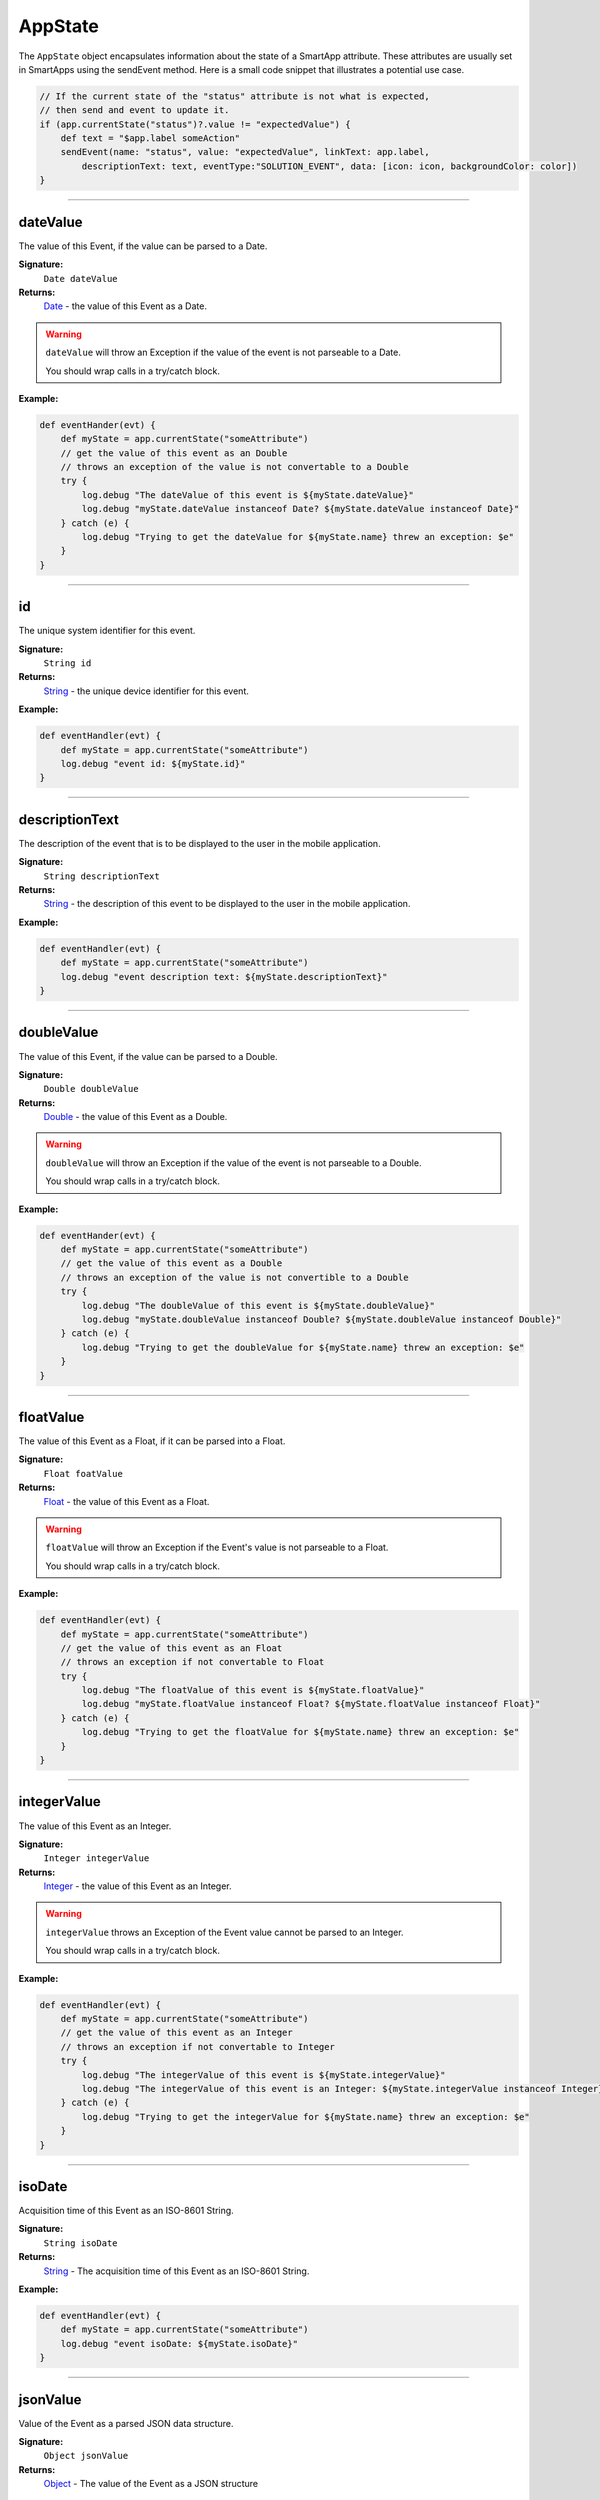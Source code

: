 .. _app_state:

========================
AppState
========================

The ``AppState`` object encapsulates information about the state of a SmartApp attribute.
These attributes are usually set in SmartApps using the sendEvent method.
Here is a small code snippet that illustrates a potential use case.

.. code-block:: groovy

    // If the current state of the "status" attribute is not what is expected,
    // then send and event to update it.
    if (app.currentState("status")?.value != "expectedValue") {
        def text = "$app.label someAction"
        sendEvent(name: "status", value: "expectedValue", linkText: app.label,
            descriptionText: text, eventType:"SOLUTION_EVENT", data: [icon: icon, backgroundColor: color])
    }

----

dateValue
---------

The value of this Event, if the value can be parsed to a Date.

**Signature:**
    ``Date dateValue``

**Returns:**
    `Date`_ - the value of this Event as a Date.

.. warning::

    ``dateValue`` will throw an Exception if the value of the event is not parseable to a Date.

    You should wrap calls in a try/catch block.

**Example:**

.. code-block:: groovy

    def eventHander(evt) {
        def myState = app.currentState("someAttribute")
        // get the value of this event as an Double
        // throws an exception of the value is not convertable to a Double
        try {
            log.debug "The dateValue of this event is ${myState.dateValue}"
            log.debug "myState.dateValue instanceof Date? ${myState.dateValue instanceof Date}"
        } catch (e) {
            log.debug "Trying to get the dateValue for ${myState.name} threw an exception: $e"
        }
    }

----

id
--

The unique system identifier for this event.

**Signature:**
    ``String id``

**Returns:**
    `String`_ - the unique device identifier for this event.

**Example:**

.. code-block:: groovy

    def eventHandler(evt) {
        def myState = app.currentState("someAttribute")
        log.debug "event id: ${myState.id}"
    }

----

descriptionText
---------------

The description of the event that is to be displayed to the user in the mobile application.

**Signature:**
    ``String descriptionText``

**Returns:**
    `String`_ - the description of this event to be displayed to the user in the mobile application.

**Example:**

.. code-block:: groovy

    def eventHandler(evt) {
        def myState = app.currentState("someAttribute")
        log.debug "event description text: ${myState.descriptionText}"
    }

----

doubleValue
-----------

The value of this Event, if the value can be parsed to a Double.

**Signature:**
    ``Double doubleValue``

**Returns:**
    `Double`_ - the value of this Event as a Double.

.. warning::

    ``doubleValue`` will throw an Exception if the value of the event is not parseable to a Double.

    You should wrap calls in a try/catch block.

**Example:**

.. code-block:: groovy

    def eventHander(evt) {
        def myState = app.currentState("someAttribute")
        // get the value of this event as a Double
        // throws an exception of the value is not convertible to a Double
        try {
            log.debug "The doubleValue of this event is ${myState.doubleValue}"
            log.debug "myState.doubleValue instanceof Double? ${myState.doubleValue instanceof Double}"
        } catch (e) {
            log.debug "Trying to get the doubleValue for ${myState.name} threw an exception: $e"
        }
    }
----

floatValue
----------

The value of this Event as a Float, if it can be parsed into a Float.

**Signature:**
    ``Float foatValue``

**Returns:**
    `Float`_ - the value of this Event as a Float.

.. warning::

    ``floatValue`` will throw an Exception if the Event's value is not parseable to a Float.

    You should wrap calls in a try/catch block.

**Example:**

.. code-block:: groovy

    def eventHandler(evt) {
        def myState = app.currentState("someAttribute")
        // get the value of this event as an Float
        // throws an exception if not convertable to Float
        try {
            log.debug "The floatValue of this event is ${myState.floatValue}"
            log.debug "myState.floatValue instanceof Float? ${myState.floatValue instanceof Float}"
        } catch (e) {
            log.debug "Trying to get the floatValue for ${myState.name} threw an exception: $e"
        }
    }

----

integerValue
------------

The value of this Event as an Integer.

**Signature:**
    ``Integer integerValue``

**Returns:**
    `Integer`_ - the value of this Event as an Integer.

.. warning::

    ``integerValue`` throws an Exception of the Event value cannot be parsed to an Integer.

    You should wrap calls in a try/catch block.

**Example:**

.. code-block:: groovy

    def eventHandler(evt) {
        def myState = app.currentState("someAttribute")
        // get the value of this event as an Integer
        // throws an exception if not convertable to Integer
        try {
            log.debug "The integerValue of this event is ${myState.integerValue}"
            log.debug "The integerValue of this event is an Integer: ${myState.integerValue instanceof Integer}"
        } catch (e) {
            log.debug "Trying to get the integerValue for ${myState.name} threw an exception: $e"
        }
    }

----

isoDate
-------

Acquisition time of this Event as an ISO-8601 String.

**Signature:**
    ``String isoDate``

**Returns:**
    `String`_ - The acquisition time of this Event as an ISO-8601 String.

**Example:**

.. code-block:: groovy

    def eventHandler(evt) {
        def myState = app.currentState("someAttribute")
        log.debug "event isoDate: ${myState.isoDate}"
    }

----

jsonValue
---------

Value of the Event as a parsed JSON data structure.

**Signature:**
    ``Object jsonValue``

**Returns:**
    `Object`_ - The value of the Event as a JSON structure

.. warning::

    ``jsonValue`` throws an Exception if the value of the Event cannot be parsed into a JSON object.

    You should wrap calls in a try/catch block.

**Example:**

.. code-block:: groovy

    def eventHandler(evt) {
        def myState = app.currentState("someAttribute")
        // get the value of this event as a JSON structure
        // throws an exception if the value is not convertable to JSON
        try {
            log.debug "The jsonValue of this event is ${myState.jsonValue}"
        } catch (e) {
            log.debug "Trying to get the jsonValue for ${myState.name} threw an exception: $e"
        }
    }

----

lastUpdated
-----------

The last time this event was updated as a Date.

**Signature:**
    ``Date lastUpdated``

**Returns:**
    `Date`_ - The last time this event was updated as a Date.

**Example:**

.. code-block:: groovy

    def eventHandler(evt) {
        def myState = app.currentState("someAttribute")
        log.debug "event was last updated: ${myState.lastUpdated}"
    }

----

longValue
---------

The value of this Event as a Long.

**Signature:**
    ``Long longValue``

**Returns:**
    `Long`_ - the value of this Event as a Long.

.. warning::

    ``longValue`` throws an Exception if the value of the Event cannot be parsed to a Long.

    You should wrap calls in a try/catch block.

**Example:**

.. code-block:: groovy

    def eventHandler(evt) {
        def myState = app.currentState("someAttribute")
        // get the value of this event as an Long
        // throws an exception if not convertable to Long
        try {
            def evtLongValue = myState.longVaue
            log.debug "The longValue of this event is evtLongValue"
            log.debug "evt.longValue instanceof Long? ${evtLongValue instanceof Long}"
        } catch (e) {
            log.debug "Trying to get the longValue for ${myState.name} threw an exception: $e"
        }
    }

----

name
----

The name of this Event.

**Signature:**
    ``String name``

**Returns:**
    `String`_ - the name of this event.

**Example:**

.. code-block:: groovy

    def eventHandler(evt) {
        def myState = app.currentState("someAttribute")
        log.debug "the name of this event: ${myState.name}"
    }

----

numberValue
-----------

The value of this Event as a Number.

**Signature:**
    ``BigDecimal numberValue``

**Returns:**
    `BigDecimal`_ - the value of this event as a BigDecimal.

.. warning::

    ``numberValue`` throws an Exception if the value of the Event cannot be parsed to a BigDecimal.

    You should wrap calls in a try/catch block.

**Example:**

.. code-block:: groovy

    def eventHandler(evt) {
        def myState = app.currentState("someAttribute")
        // get the value of this event as an Number
        // throws an exception if the value is not convertable to a Number
        try {
            def evtNumberValue = myState.numberValue
            log.debug "The numberValue of this event is ${evtNumberValue}"
            log.debug "evt.numberValue instanceof BigDecimal? ${evtNumberValue instanceof BigDecimal}"
        } catch (e) {
            log.debug "Trying to get the numberValue for ${myState.name} threw an exception: $e"
        }
    }

----

numericValue
------------

The value of this Event as a Number.

**Signature:**
    ``BigDecimal numericValue``

**Returns:**
    `BigDecimal`_ - the value of this event as a BigDecimal.

.. warning::

    ``numericValue`` throws an Exception if the value of the Event cannot be parsed to a BigDecimal.

    You should wrap calls in a try/catch block.

**Example:**

.. code-block:: groovy

    def eventHandler(evt) {
        def myState = app.currentState("someAttribute")
        // get the value of this event as an Number
        // throws an exception if the value is not convertable to a Number
        try {
            def evtNumberValue = myState.numericValue
            log.debug "The numericValue of this event is ${evtNumberValue}"
            log.debug "evt.numericValue instanceof BigDecimal? ${evtNumberValue instanceof BigDecimal}"
        } catch (e) {
            log.debug "Trying to get the numericValue for ${myState.name} threw an exception: $e"
        }
    }

----

unit
----

The unit of measure for this Event, if applicable.

**Signature:**
    ``String unit``

**Returns:**
    `String`_ - the unit of measure of this Event, if applicable. ``null`` otherwise.

**Example:**
    def eventHandler(evt) {
        def myState = app.currentState("someAttribute")
        log.debug "The unit for this event: ${myState.unit}"
    }

----

value
-----

The value of this Event as a String.

**Signature:**
    ``String stringValue``

**Returns:**
    `String`_ - the value of this event as a String.

**Example:**

.. code-block:: groovy

    def eventHandler(evt) {
        def myState = app.currentState("someAttribute")
        log.debug "The value of this event as a string: ${myState.value}"
    }

----

xyzValue
--------

Value of the event as a 3-entry Map with keys 'x', 'y', and 'z' with BigDecimal values. For example:

.. code-block:: groovy

    [x: 1001, y: -23, z: -1021]

Typically only useful for getting position data from the "Three Axis" Capability.

**Signature:**
    ``Map<String, BigDecimal> xyzValue``

**Returns:**
    `Map`_ < `String`_ , `BigDecimal`_ > - A map representing the X, Y, and Z coordinates.

.. warning::

    ``xyzValue`` throws an Exception if the value of the Event cannot be parsed to an X-Y-Z data structure.

    You should wrap calls in a try/catch block.

**Example:**

.. code-block:: groovy

    def positionChangeHandler(evt) {
        def myState = app.currentState("someAttribute")
        // get the value of this event as a 3 entry map with keys
        //'x', 'y', 'z', and BigDecimal values
        // throws an exception if the value is not convertable to a Date
        try {
            log.debug "The xyzValue of this event is ${myState.xyzValue }"
            log.debug "myState.xyzValue instanceof Map? ${myState.xyzValue  instanceof Map}"
        } catch (e) {
            log.debug "Trying to get the xyzValue for ${myState.name} threw an exception: $e"
        }
    }

.. _BigDecimal: http://docs.oracle.com/javase/7/docs/api/java/math/BigDecimal.html
.. _Boolean: http://docs.oracle.com/javase/7/docs/api/java/lang/Boolean.html
.. _Date: http://docs.oracle.com/javase/7/docs/api/java/util/Date.html
.. _Double: https://docs.oracle.com/javase/7/docs/api/java/lang/Double.html?is-external=true
.. _Float: https://docs.oracle.com/javase/7/docs/api/java/lang/Float.html
.. _Integer: https://docs.oracle.com/javase/7/docs/api/java/lang/Integer.html
.. _Object: http://docs.oracle.com/javase/7/docs/api/java/lang/Object.html
.. _String: http://docs.oracle.com/javase/7/docs/api/java/lang/String.html
.. _Map: http://docs.oracle.com/javase/7/docs/api/java/util/Map.html
.. _Number: http://docs.oracle.com/javase/7/docs/api/java/lang/Number.html
.. _Long: https://docs.oracle.com/javase/7/docs/api/java/lang/Long.html
